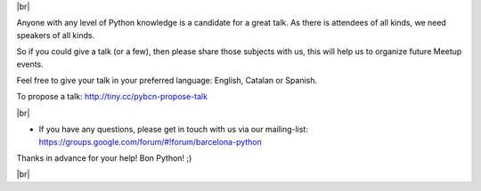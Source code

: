 .. link: Call 4 Speakers Barcelona Python Group
.. description: Call for Speakers
.. tags: venue
.. date: 2014/09/12 14:50:53
.. title: Call For Speakers
.. slug: call-for-speakers



.. |br| raw:: html

   <br />


|br|

Anyone with any level of Python knowledge is a candidate for a great talk. As there is attendees of all kinds, we need speakers of all kinds.

So if you could give a talk (or a few), then please share those subjects with us, this will help us to organize future Meetup events.

Feel free to give your talk in your preferred language: English, Catalan or Spanish.


To propose a talk: http://tiny.cc/pybcn-propose-talk

.. raw:: html

    <iframe src="http://tiny.cc/pybcn-propose-talk" width="750" height="420" scrolling="yes" frameborder="0" webkitallowfullscreen mozallowfullscreen allowfullscreen></iframe>


|br|

* If you have any questions, please get in touch with us via our mailing-list: https://groups.google.com/forum/#!forum/barcelona-python


Thanks in advance for your help!
Bon Python! ;)


|br|
